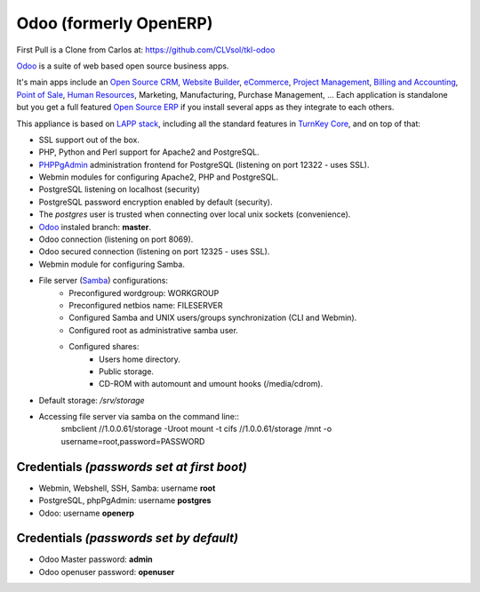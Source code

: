 Odoo (formerly OpenERP)
=======================

First Pull is a Clone from Carlos at:
https://github.com/CLVsol/tkl-odoo

`Odoo`_ is a suite of web based open source business apps.

It's main apps include an `Open Source CRM`_, `Website Builder`_, `eCommerce`_, `Project Management`_, `Billing and Accounting`_, `Point of Sale`_, `Human Resources`_, Marketing, Manufacturing, Purchase Management, ...  Each application is standalone but you get a full featured `Open Source ERP`_ if you install several apps as they integrate to each others.

This appliance is based on `LAPP stack`_, including all the standard features in `TurnKey Core`_,
and on top of that:

- SSL support out of the box.
- PHP, Python and Perl support for Apache2 and PostgreSQL.
- `PHPPgAdmin`_ administration frontend for PostgreSQL (listening on
  port 12322 - uses SSL).
- Webmin modules for configuring Apache2, PHP and PostgreSQL.
- PostgreSQL listening on localhost (security)
- PostgreSQL password encryption enabled by default (security).
- The *postgres* user is trusted when connecting over local unix sockets
  (convenience).
- `Odoo`_ instaled branch: **master**.
- Odoo connection (listening on port 8069).
- Odoo secured connection (listening on port 12325 - uses SSL).
- Webmin module for configuring Samba.
- File server (`Samba`_) configurations:
   - Preconfigured wordgroup: WORKGROUP
   - Preconfigured netbios name: FILESERVER
   - Configured Samba and UNIX users/groups synchronization (CLI and
     Webmin).
   - Configured root as administrative samba user.
   - Configured shares:
      - Users home directory.
      - Public storage.
      - CD-ROM with automount and umount hooks (/media/cdrom).
- Default storage: */srv/storage*
- Accessing file server via samba on the command line::
    smbclient //1.0.0.61/storage -Uroot
    mount -t cifs //1.0.0.61/storage /mnt -o username=root,password=PASSWORD

Credentials *(passwords set at first boot)*
-------------------------------------------

-  Webmin, Webshell, SSH, Samba: username **root**
-  PostgreSQL, phpPgAdmin: username **postgres**
-  Odoo: username **openerp**

Credentials *(passwords set by default)*
----------------------------------------

-  Odoo Master password: **admin**
-  Odoo openuser password: **openuser**

.. _Odoo: https://www.odoo.com
.. _Open Source CRM: https://www.odoo.com/page/crm
.. _Website Builder: https://www.odoo.com/page/website-builder
.. _eCommerce: https://www.odoo.com/page/e-commerce
.. _Project Management: https://www.odoo.com/page/project-management
.. _Billing and Accounting: https://www.odoo.com/page/accounting
.. _Point of Sale: https://www.odoo.com/page/point-of-sale
.. _Human Resources: https://www.odoo.com/page/employees
.. _Open Source ERP: https://www.odoo.com
.. _LAPP stack: http://www.turnkeylinux.org/lapp
.. _PHPPgAdmin: http://phppgadmin.sourceforge.net/
.. _TurnKey Core: http://www.turnkeylinux.org/core
.. _Samba: http://www.samba.org/samba/what_is_samba.html
